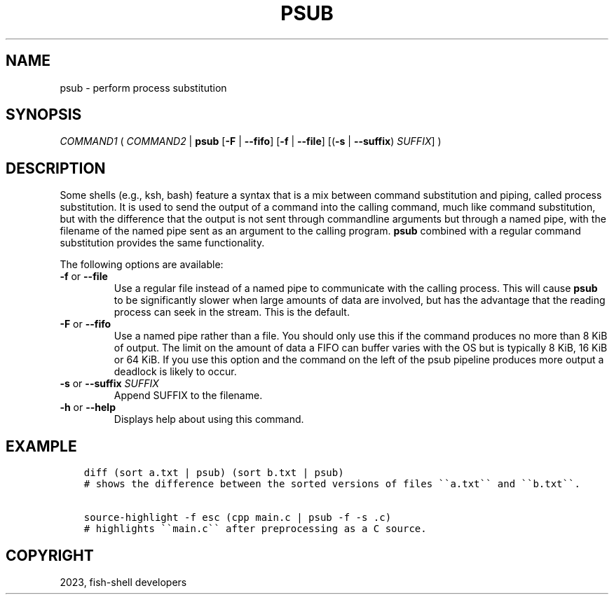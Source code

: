 .\" Man page generated from reStructuredText.
.
.
.nr rst2man-indent-level 0
.
.de1 rstReportMargin
\\$1 \\n[an-margin]
level \\n[rst2man-indent-level]
level margin: \\n[rst2man-indent\\n[rst2man-indent-level]]
-
\\n[rst2man-indent0]
\\n[rst2man-indent1]
\\n[rst2man-indent2]
..
.de1 INDENT
.\" .rstReportMargin pre:
. RS \\$1
. nr rst2man-indent\\n[rst2man-indent-level] \\n[an-margin]
. nr rst2man-indent-level +1
.\" .rstReportMargin post:
..
.de UNINDENT
. RE
.\" indent \\n[an-margin]
.\" old: \\n[rst2man-indent\\n[rst2man-indent-level]]
.nr rst2man-indent-level -1
.\" new: \\n[rst2man-indent\\n[rst2man-indent-level]]
.in \\n[rst2man-indent\\n[rst2man-indent-level]]u
..
.TH "PSUB" "1" "Dec 21, 2023" "3.6" "fish-shell"
.SH NAME
psub \- perform process substitution
.SH SYNOPSIS
.nf
\fICOMMAND1\fP ( \fICOMMAND2\fP | \fBpsub\fP [\fB\-F\fP | \fB\-\-fifo\fP] [\fB\-f\fP | \fB\-\-file\fP] [(\fB\-s\fP | \fB\-\-suffix\fP) \fISUFFIX\fP] )
.fi
.sp
.SH DESCRIPTION
.sp
Some shells (e.g., ksh, bash) feature a syntax that is a mix between command substitution and piping, called process substitution. It is used to send the output of a command into the calling command, much like command substitution, but with the difference that the output is not sent through commandline arguments but through a named pipe, with the filename of the named pipe sent as an argument to the calling program. \fBpsub\fP combined with a regular command substitution provides the same functionality.
.sp
The following options are available:
.INDENT 0.0
.TP
\fB\-f\fP or \fB\-\-file\fP
Use a regular file instead of a named pipe to communicate with the calling process. This will cause \fBpsub\fP to be significantly slower when large amounts of data are involved, but has the advantage that the reading process can seek in the stream. This is the default.
.TP
\fB\-F\fP or \fB\-\-fifo\fP
Use a named pipe rather than a file. You should only use this if the command produces no more than 8 KiB of output. The limit on the amount of data a FIFO can buffer varies with the OS but is typically 8 KiB, 16 KiB or 64 KiB. If you use this option and the command on the left of the psub pipeline produces more output a deadlock is likely to occur.
.TP
\fB\-s\fP or \fB\-\-suffix\fP \fISUFFIX\fP
Append SUFFIX to the filename.
.TP
\fB\-h\fP or \fB\-\-help\fP
Displays help about using this command.
.UNINDENT
.SH EXAMPLE
.INDENT 0.0
.INDENT 3.5
.sp
.nf
.ft C
diff (sort a.txt | psub) (sort b.txt | psub)
# shows the difference between the sorted versions of files \(ga\(gaa.txt\(ga\(ga and \(ga\(gab.txt\(ga\(ga.

source\-highlight \-f esc (cpp main.c | psub \-f \-s .c)
# highlights \(ga\(gamain.c\(ga\(ga after preprocessing as a C source.
.ft P
.fi
.UNINDENT
.UNINDENT
.SH COPYRIGHT
2023, fish-shell developers
.\" Generated by docutils manpage writer.
.
